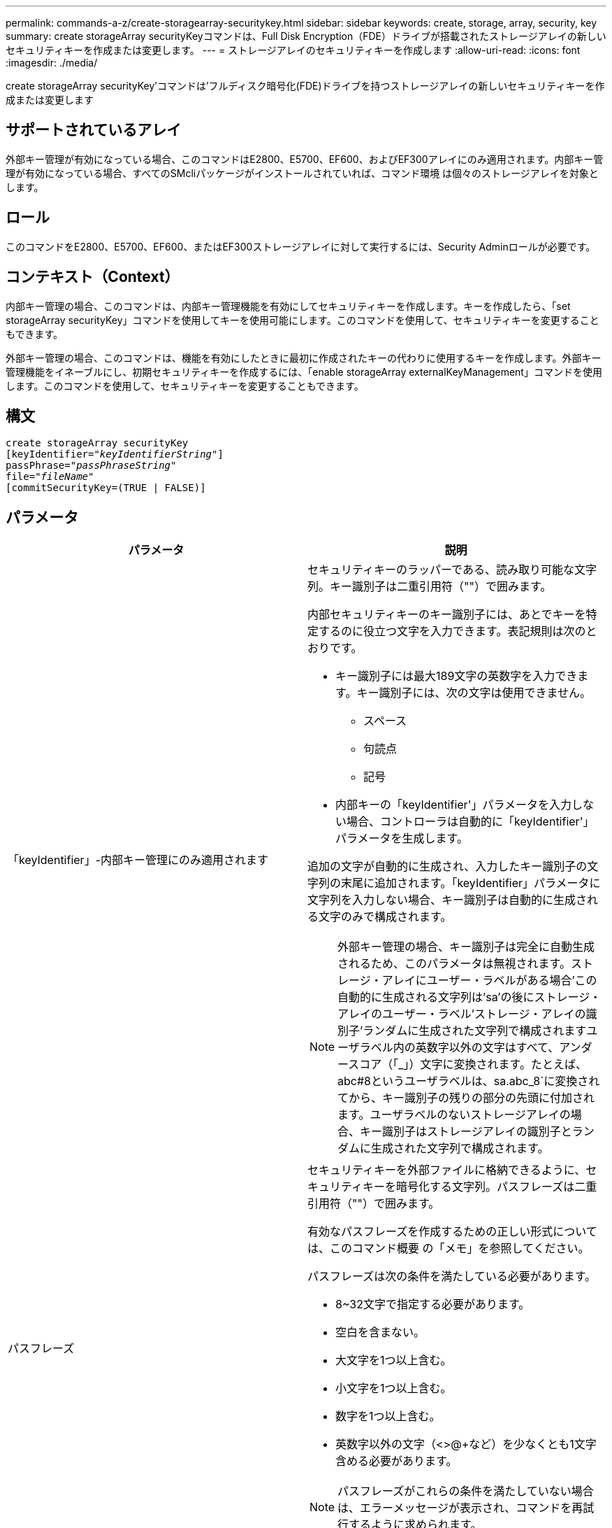 ---
permalink: commands-a-z/create-storagearray-securitykey.html 
sidebar: sidebar 
keywords: create, storage, array, security, key 
summary: create storageArray securityKeyコマンドは、Full Disk Encryption（FDE）ドライブが搭載されたストレージアレイの新しいセキュリティキーを作成または変更します。 
---
= ストレージアレイのセキュリティキーを作成します
:allow-uri-read: 
:icons: font
:imagesdir: ./media/


[role="lead"]
create storageArray securityKey'コマンドは'フルディスク暗号化(FDE)ドライブを持つストレージアレイの新しいセキュリティキーを作成または変更します



== サポートされているアレイ

外部キー管理が有効になっている場合、このコマンドはE2800、E5700、EF600、およびEF300アレイにのみ適用されます。内部キー管理が有効になっている場合、すべてのSMcliパッケージがインストールされていれば、コマンド環境 は個々のストレージアレイを対象とします。



== ロール

このコマンドをE2800、E5700、EF600、またはEF300ストレージアレイに対して実行するには、Security Adminロールが必要です。



== コンテキスト（Context）

内部キー管理の場合、このコマンドは、内部キー管理機能を有効にしてセキュリティキーを作成します。キーを作成したら、「set storageArray securityKey」コマンドを使用してキーを使用可能にします。このコマンドを使用して、セキュリティキーを変更することもできます。

外部キー管理の場合、このコマンドは、機能を有効にしたときに最初に作成されたキーの代わりに使用するキーを作成します。外部キー管理機能をイネーブルにし、初期セキュリティキーを作成するには、「enable storageArray externalKeyManagement」コマンドを使用します。このコマンドを使用して、セキュリティキーを変更することもできます。



== 構文

[listing, subs="+macros"]
----
create storageArray securityKey
[keyIdentifier=pass:quotes[_"keyIdentifierString"_]]
passPhrase=pass:quotes[_"passPhraseString"_
file=_"fileName"_]
[commitSecurityKey=(TRUE | FALSE)]
----


== パラメータ

|===
| パラメータ | 説明 


 a| 
「keyIdentifier」-内部キー管理にのみ適用されます
 a| 
セキュリティキーのラッパーである、読み取り可能な文字列。キー識別子は二重引用符（""）で囲みます。

内部セキュリティキーのキー識別子には、あとでキーを特定するのに役立つ文字を入力できます。表記規則は次のとおりです。

* キー識別子には最大189文字の英数字を入力できます。キー識別子には、次の文字は使用できません。
+
** スペース
** 句読点
** 記号


* 内部キーの「keyIdentifier'」パラメータを入力しない場合、コントローラは自動的に「keyIdentifier'」パラメータを生成します。


追加の文字が自動的に生成され、入力したキー識別子の文字列の末尾に追加されます。「keyIdentifier」パラメータに文字列を入力しない場合、キー識別子は自動的に生成される文字のみで構成されます。

[NOTE]
====
外部キー管理の場合、キー識別子は完全に自動生成されるため、このパラメータは無視されます。ストレージ・アレイにユーザー・ラベルがある場合'この自動的に生成される文字列は'sa'の後にストレージ・アレイのユーザー・ラベル'ストレージ・アレイの識別子'ランダムに生成された文字列で構成されますユーザラベル内の英数字以外の文字はすべて、アンダースコア（「_」）文字に変換されます。たとえば、abc#8というユーザラベルは、sa.abc_8`に変換されてから、キー識別子の残りの部分の先頭に付加されます。ユーザラベルのないストレージアレイの場合、キー識別子はストレージアレイの識別子とランダムに生成された文字列で構成されます。

====


 a| 
パスフレーズ
 a| 
セキュリティキーを外部ファイルに格納できるように、セキュリティキーを暗号化する文字列。パスフレーズは二重引用符（""）で囲みます。

有効なパスフレーズを作成するための正しい形式については、このコマンド概要 の「メモ」を参照してください。

パスフレーズは次の条件を満たしている必要があります。

* 8~32文字で指定する必要があります。
* 空白を含まない。
* 大文字を1つ以上含む。
* 小文字を1つ以上含む。
* 数字を1つ以上含む。
* 英数字以外の文字（<>@+など）を少なくとも1文字含める必要があります。


[NOTE]
====
パスフレーズがこれらの条件を満たしていない場合は、エラーメッセージが表示され、コマンドを再試行するように求められます。

====


 a| 
'file'
 a| 
セキュリティキーの保存先となるファイルパスとファイル名。例：

[listing]
----
file="C:\Program Files\CLI\sup\drivesecurity.slk"
----
[NOTE]
====
ファイル名の拡張子は「.slk」でなければなりません。

====
ファイルのパスと名前は二重引用符（""）で囲みます。



 a| 
commitSecurityKey -内部キー管理にのみ適用されます
 a| 
このパラメータは、すべてのFDEドライブのストレージアレイ、およびコントローラに対してセキュリティキーをコミットします。セキュリティキーがコミットされたあとに、ストレージアレイ内のセキュリティが有効なドライブ上のデータにアクセスするには、キーが必要です。データはキーを使用した場合にのみ読み取りまたは変更できます。また、データを使用不可にするか、ドライブを完全に消去する場合を除き、セキュアでないモードでドライブを使用することはできません。

デフォルト値はFALSEです。このパラメータがFALSEに設定されている場合は、別の「set storageArray securityKey」コマンドを送信して、ストレージアレイにセキュリティキーをコミットします。

|===


== 最小ファームウェアレベル

7.40で、内部キー管理が導入されました

8.40で、外部キー管理用に導入されました
